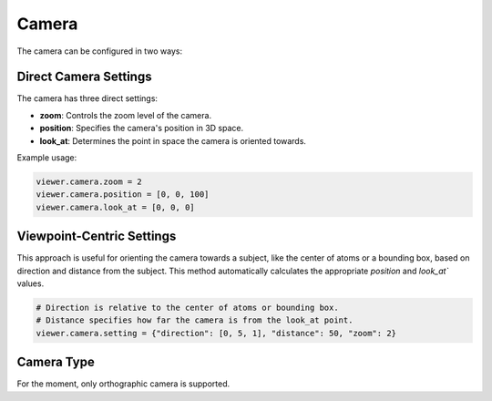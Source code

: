===================
Camera
===================

The camera can be configured in two ways:

Direct Camera Settings
=======================

The camera has three direct settings:

- **zoom**: Controls the zoom level of the camera.
- **position**: Specifies the camera's position in 3D space.
- **look_at**: Determines the point in space the camera is oriented towards.

Example usage:

.. code-block:: python

    viewer.camera.zoom = 2
    viewer.camera.position = [0, 0, 100]
    viewer.camera.look_at = [0, 0, 0]

Viewpoint-Centric Settings
===========================
This approach is useful for orienting the camera towards a subject, like the center of atoms or a bounding box, based on direction and distance from the subject.
This method automatically calculates the appropriate `position` and `look_at`` values.

.. code-block:: python

    # Direction is relative to the center of atoms or bounding box.
    # Distance specifies how far the camera is from the look_at point.
    viewer.camera.setting = {"direction": [0, 5, 1], "distance": 50, "zoom": 2}

Camera Type
=============

For the moment, only orthographic camera is supported.
